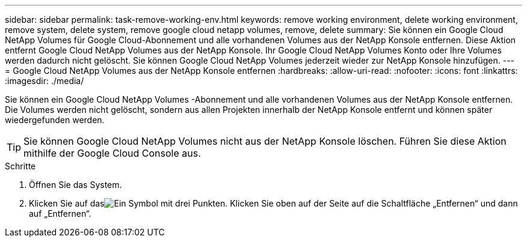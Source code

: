 ---
sidebar: sidebar 
permalink: task-remove-working-env.html 
keywords: remove working environment, delete working environment, remove system, delete system, remove google cloud netapp volumes, remove, delete 
summary: Sie können ein Google Cloud NetApp Volumes für Google Cloud-Abonnement und alle vorhandenen Volumes aus der NetApp Konsole entfernen.  Diese Aktion entfernt Google Cloud NetApp Volumes aus der NetApp Konsole.  Ihr Google Cloud NetApp Volumes Konto oder Ihre Volumes werden dadurch nicht gelöscht.  Sie können Google Cloud NetApp Volumes jederzeit wieder zur NetApp Konsole hinzufügen. 
---
= Google Cloud NetApp Volumes aus der NetApp Konsole entfernen
:hardbreaks:
:allow-uri-read: 
:nofooter: 
:icons: font
:linkattrs: 
:imagesdir: ./media/


[role="lead"]
Sie können ein Google Cloud NetApp Volumes -Abonnement und alle vorhandenen Volumes aus der NetApp Konsole entfernen.  Die Volumes werden nicht gelöscht, sondern aus allen Projekten innerhalb der NetApp Konsole entfernt und können später wiedergefunden werden.


TIP: Sie können Google Cloud NetApp Volumes nicht aus der NetApp Konsole löschen.  Führen Sie diese Aktion mithilfe der Google Cloud Console aus.

.Schritte
. Öffnen Sie das System.
. Klicken Sie auf dasimage:screenshot_gallery_options.gif["Ein Symbol mit drei Punkten."] Klicken Sie oben auf der Seite auf die Schaltfläche „Entfernen“ und dann auf „Entfernen“.

